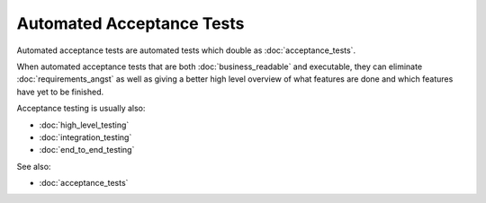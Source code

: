Automated Acceptance Tests
==========================

Automated acceptance tests are automated tests which double
as :doc:`acceptance_tests`.

When automated acceptance tests that are both :doc:`business_readable`
and executable, they can eliminate :doc:`requirements_angst`
as well as giving a better high level overview of what features
are done and which features have yet to be finished.

Acceptance testing is usually also:

* :doc:`high_level_testing`
* :doc:`integration_testing`
* :doc:`end_to_end_testing`

See also:

* :doc:`acceptance_tests`
